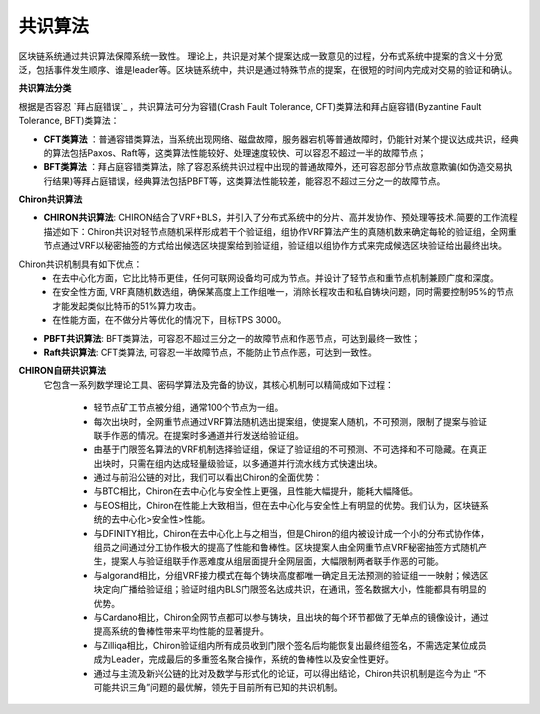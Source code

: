 ##############################################################
共识算法
##############################################################

区块链系统通过共识算法保障系统一致性。
理论上，共识是对某个提案达成一致意见的过程，分布式系统中提案的含义十分宽泛，包括事件发生顺序、谁是leader等。区块链系统中，共识是通过特殊节点的提案，在很短的时间内完成对交易的验证和确认。

**共识算法分类**

根据是否容忍 `拜占庭错误`_ ，共识算法可分为容错(Crash Fault Tolerance, CFT)类算法和拜占庭容错(Byzantine Fault Tolerance, BFT)类算法：

-  **CFT类算法** ：普通容错类算法，当系统出现网络、磁盘故障，服务器宕机等普通故障时，仍能针对某个提议达成共识，经典的算法包括Paxos、Raft等，这类算法性能较好、处理速度较快、可以容忍不超过一半的故障节点；
-  **BFT类算法** ：拜占庭容错类算法，除了容忍系统共识过程中出现的普通故障外，还可容忍部分节点故意欺骗(如伪造交易执行结果)等拜占庭错误，经典算法包括PBFT等，这类算法性能较差，能容忍不超过三分之一的故障节点。


**Chiron共识算法**

- **CHIRON共识算法**: CHIRON结合了VRF+BLS，并引入了分布式系统中的分片、高并发协作、预处理等技术.简要的工作流程描述如下：Chiron共识对轻节点随机采样形成若干个验证组，组协作VRF算法产生的真随机数来确定每轮的验证组，全网重节点通过VRF以秘密抽签的方式给出候选区块提案给到验证组，验证组以组协作方式来完成候选区块验证给出最终出块。
Chiron共识机制具有如下优点：
  - 在去中心化方面，它比比特币更佳，任何可联网设备均可成为节点。并设计了轻节点和重节点机制兼顾广度和深度。
  - 在安全性方面, VRF真随机数选组，确保某高度上工作组唯一，消除长程攻击和私自铸块问题，同时需要控制95%的节点才能发起类似比特币的51%算力攻击。
  - 在性能方面，在不做分片等优化的情况下，目标TPS 3000。
- **PBFT共识算法**: BFT类算法，可容忍不超过三分之一的故障节点和作恶节点，可达到最终一致性；
- **Raft共识算法**: CFT类算法, 可容忍一半故障节点，不能防止节点作恶，可达到一致性。

**CHIRON自研共识算法**
 它包含一系列数学理论工具、密码学算法及完备的协议，其核心机制可以精简成如下过程：

  - 轻节点矿工节点被分组，通常100个节点为一组。
  - 每次出块时，全网重节点通过VRF算法随机选出提案组，使提案人随机，不可预测，限制了提案与验证联手作恶的情况。在提案时多通道并行发送给验证组。
  - 由基于门限签名算法的VRF机制选择验证组，保证了验证组的不可预测、不可选择和不可隐藏。在真正出块时，只需在组内达成轻量级验证，以多通道并行流水线方式快速出块。
  - 通过与前沿公链的对比，我们可以看出Chiron的全面优势：
  - 与BTC相比，Chiron在去中心化与安全性上更强，且性能大幅提升，能耗大幅降低。
  - 与EOS相比，Chiron在性能上大致相当，但在去中心化与安全性上有明显的优势。我们认为，区块链系统的去中心化>安全性>性能。
  - 与DFINITY相比，Chiron在去中心化上与之相当，但是Chiron的组内被设计成一个小的分布式协作体，组员之间通过分工协作极大的提高了性能和鲁棒性。区块提案人由全网重节点VRF秘密抽签方式随机产生，提案人与验证组联手作恶难度从组层面提升全网层面，大幅限制两者联手作恶的可能。
  - 与algorand相比，分组VRF接力模式在每个铸块高度都唯一确定且无法预测的验证组一一映射；候选区块定向广播给验证组；验证时组内BLS门限签名达成共识，在通讯，签名数据大小，性能都具有明显的优势。
  - 与Cardano相比，Chiron全网节点都可以参与铸块，且出块的每个环节都做了无单点的镜像设计，通过提高系统的鲁棒性带来平均性能的显著提升。
  - 与Zilliqa相比，Chiron验证组内所有成员收到门限个签名后均能恢复出最终组签名，不需选定某位成员成为Leader，完成最后的多重签名聚合操作，系统的鲁棒性以及安全性更好。
  - 通过与主流及新兴公链的比对及数学与形式化的论证，可以得出结论，Chiron共识机制是迄今为止 “不可能共识三角”问题的最优解，领先于目前所有已知的共识机制。